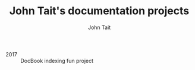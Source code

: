 #+TITLE: John Tait's documentation projects
#+AUTHOR: John Tait
#+EMAIL: johngtait@gmail.com

 - 2017 :: DocBook indexing fun project
